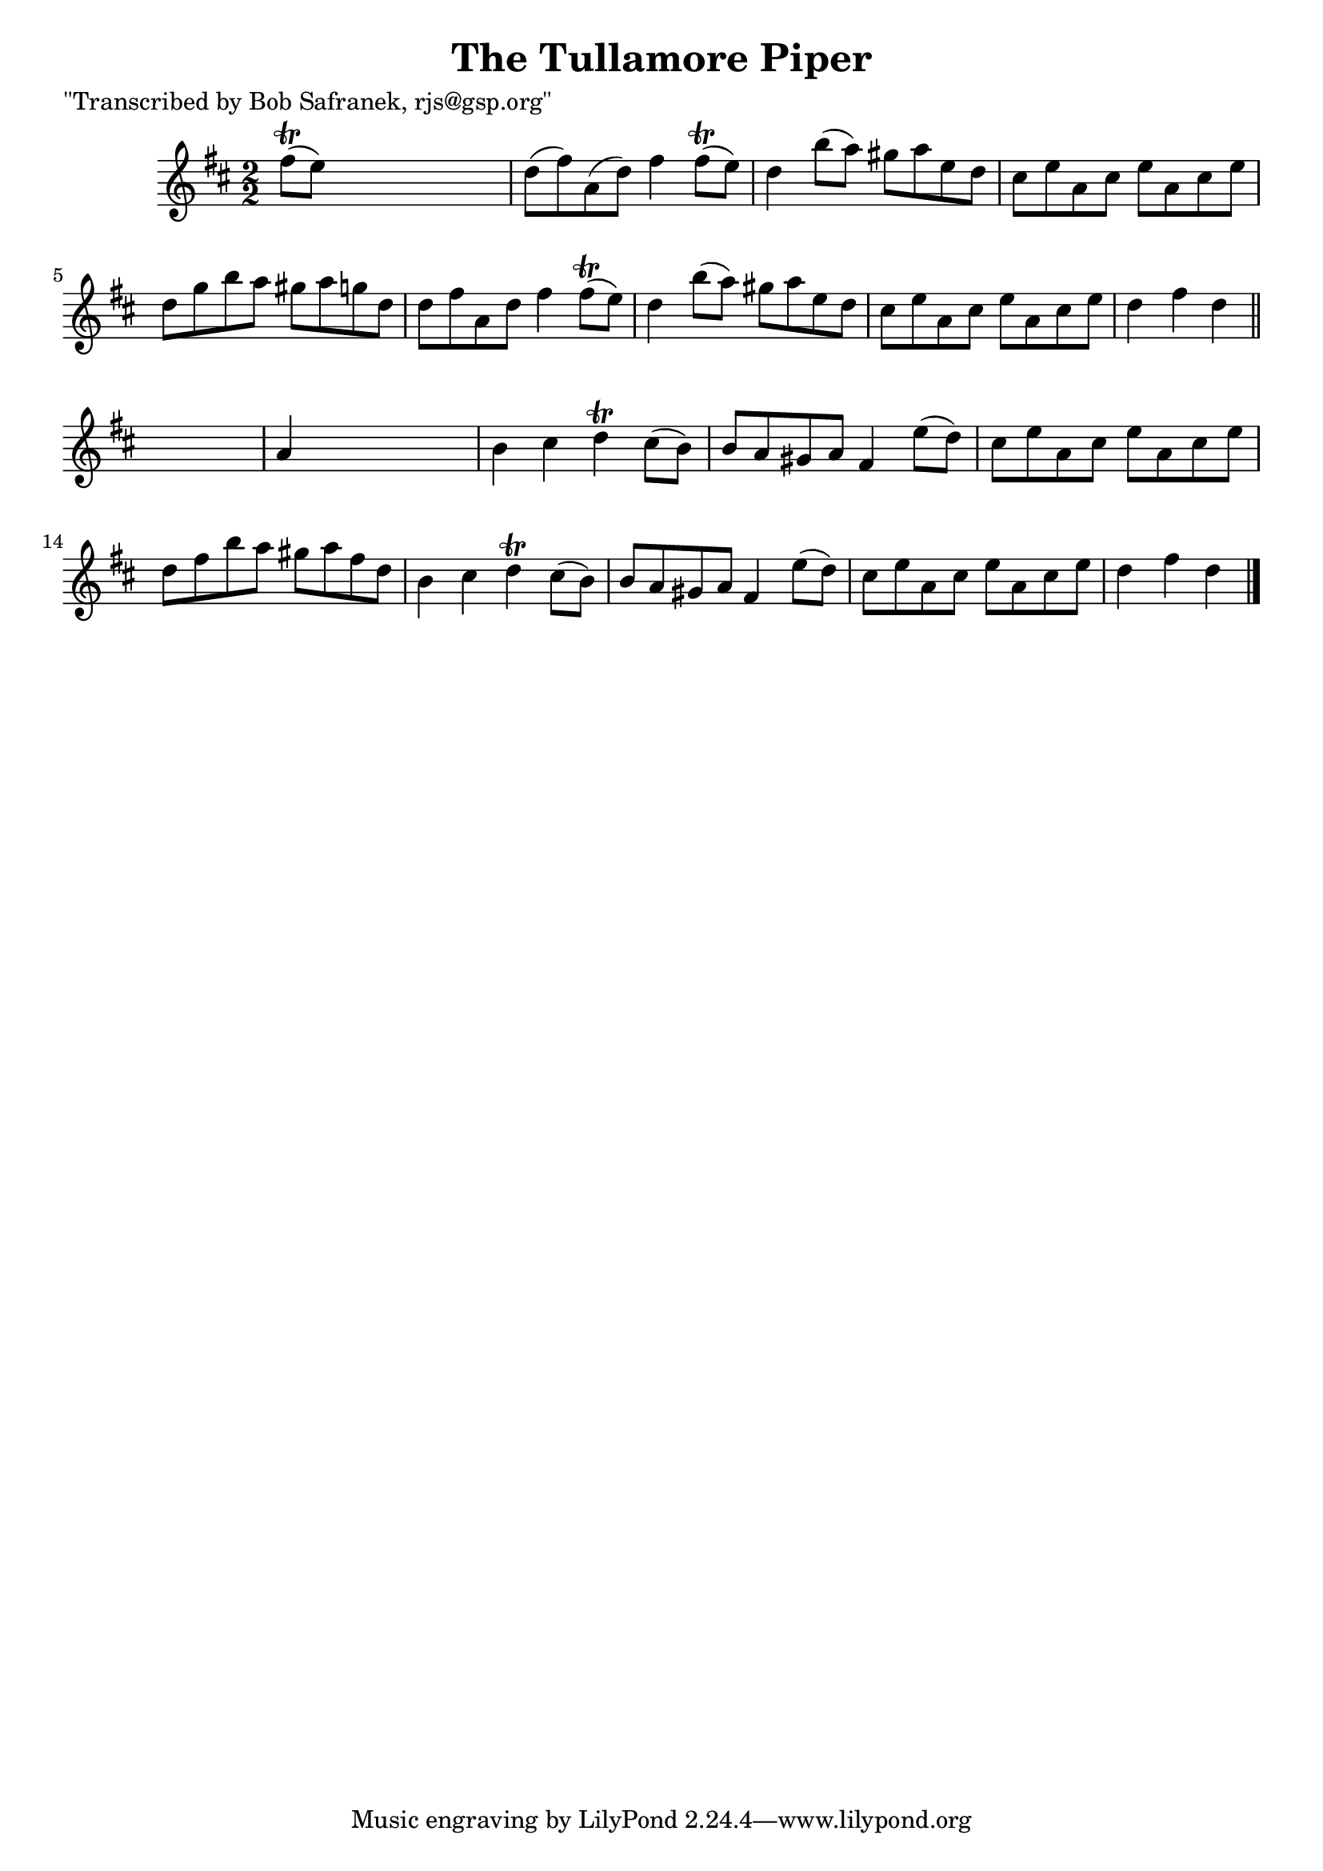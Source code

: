 
\version "2.16.2"
% automatically converted by musicxml2ly from xml/1773_bs.xml

%% additional definitions required by the score:
\language "english"


\header {
    poet = "\"Transcribed by Bob Safranek, rjs@gsp.org\""
    encoder = "abc2xml version 63"
    encodingdate = "2015-01-25"
    title = "The Tullamore Piper"
    }

\layout {
    \context { \Score
        autoBeaming = ##f
        }
    }
PartPOneVoiceOne =  \relative fs'' {
    \key d \major \numericTimeSignature\time 2/2 fs8 ( \trill [ e8 ) ]
    s2. | % 2
    d8 ( [ fs8 ) a,8 ( d8 ) ] fs4 fs8 ( \trill [ e8 ) ] | % 3
    d4 b'8 ( [ a8 ) ] gs8 [ a8 e8 d8 ] | % 4
    cs8 [ e8 a,8 cs8 ] e8 [ a,8 cs8 e8 ] | % 5
    d8 [ g8 b8 a8 ] gs8 [ a8 g8 d8 ] | % 6
    d8 [ fs8 a,8 d8 ] fs4 fs8 ( \trill [ e8 ) ] | % 7
    d4 b'8 ( [ a8 ) ] gs8 [ a8 e8 d8 ] | % 8
    cs8 [ e8 a,8 cs8 ] e8 [ a,8 cs8 e8 ] | % 9
    d4 fs4 d4 \bar "||"
    s4 | \barNumberCheck #10
    a4 s2. | % 11
    b4 cs4 d4 \trill cs8 ( [ b8 ) ] | % 12
    b8 [ a8 gs8 a8 ] fs4 e'8 ( [ d8 ) ] | % 13
    cs8 [ e8 a,8 cs8 ] e8 [ a,8 cs8 e8 ] | % 14
    d8 [ fs8 b8 a8 ] gs8 [ a8 fs8 d8 ] | % 15
    b4 cs4 d4 \trill cs8 ( [ b8 ) ] | % 16
    b8 [ a8 gs8 a8 ] fs4 e'8 ( [ d8 ) ] | % 17
    cs8 [ e8 a,8 cs8 ] e8 [ a,8 cs8 e8 ] | % 18
    d4 fs4 d4 \bar "|."
    }


% The score definition
\score {
    <<
        \new Staff <<
            \context Staff << 
                \context Voice = "PartPOneVoiceOne" { \PartPOneVoiceOne }
                >>
            >>
        
        >>
    \layout {}
    % To create MIDI output, uncomment the following line:
    %  \midi {}
    }

